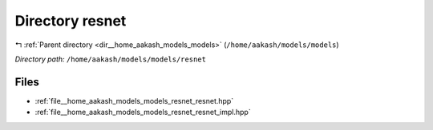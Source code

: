 .. _dir__home_aakash_models_models_resnet:


Directory resnet
================


|exhale_lsh| :ref:`Parent directory <dir__home_aakash_models_models>` (``/home/aakash/models/models``)

.. |exhale_lsh| unicode:: U+021B0 .. UPWARDS ARROW WITH TIP LEFTWARDS

*Directory path:* ``/home/aakash/models/models/resnet``


Files
-----

- :ref:`file__home_aakash_models_models_resnet_resnet.hpp`
- :ref:`file__home_aakash_models_models_resnet_resnet_impl.hpp`


